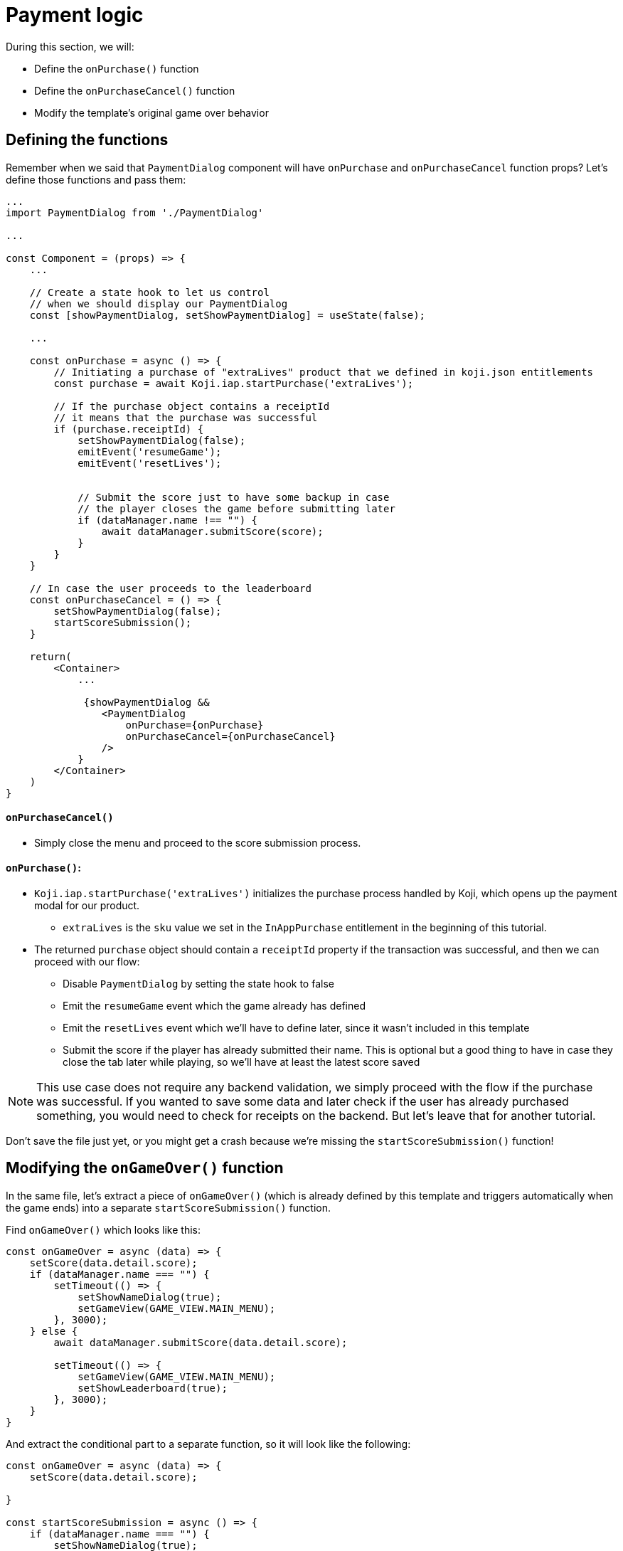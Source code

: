 = Payment logic
:page-slug: game-iap-start-purchase
:page-description: Writing functions to handle our payment logic
:figure-caption!:

During this section, we will:

- Define the `onPurchase()` function
- Define the `onPurchaseCancel()` function
- Modify the template's original game over behavior

== Defining the functions

Remember when we said that `PaymentDialog` component will have `onPurchase` and `onPurchaseCancel` function props? Let's define those functions and pass them:


[source,javascript]
------------------
...
import PaymentDialog from './PaymentDialog'

...

const Component = (props) => {
    ...

    // Create a state hook to let us control 
    // when we should display our PaymentDialog
    const [showPaymentDialog, setShowPaymentDialog] = useState(false);

    ...

    const onPurchase = async () => {
        // Initiating a purchase of "extraLives" product that we defined in koji.json entitlements
        const purchase = await Koji.iap.startPurchase('extraLives');

        // If the purchase object contains a receiptId
        // it means that the purchase was successful
        if (purchase.receiptId) {
            setShowPaymentDialog(false);
            emitEvent('resumeGame');
            emitEvent('resetLives');
            

            // Submit the score just to have some backup in case
            // the player closes the game before submitting later
            if (dataManager.name !== "") {
                await dataManager.submitScore(score);
            }
        }
    }

    // In case the user proceeds to the leaderboard
    const onPurchaseCancel = () => {
        setShowPaymentDialog(false);
        startScoreSubmission();
    }

    return(
        <Container>
            ...

             {showPaymentDialog &&
                <PaymentDialog 
                    onPurchase={onPurchase}
                    onPurchaseCancel={onPurchaseCancel}
                />
            }
        </Container>
    )
}
------------------

==== `onPurchaseCancel()`
* Simply close the menu and proceed to the score submission process.

==== `onPurchase()`:
* `Koji.iap.startPurchase('extraLives')` initializes the purchase process handled by Koji, which opens up the payment modal for our product. 
** `extraLives` is the `sku` value we set in the `InAppPurchase` entitlement in the beginning of this tutorial.
* The returned `purchase` object should contain a `receiptId` property if the transaction was successful, and then we can proceed with our flow:
** Disable `PaymentDialog` by setting the state hook to false
** Emit the `resumeGame` event which the game already has defined
** Emit the `resetLives` event which we'll have to define later, since it wasn't included in this template
** Submit the score if the player has already submitted their name. This is optional but a good thing to have in case they close the tab later while playing, so we'll have at least the latest score saved

[NOTE]
This use case does not require any backend validation, we simply proceed with the flow if the purchase was successful. If you wanted to save some data and later check if the user has already purchased something, you would need to check for receipts on the backend. But let's leave that for another tutorial.

Don't save the file just yet, or you might get a crash because we're missing the `startScoreSubmission()` function!

== Modifying the `onGameOver()` function

In the same file, let's extract a piece of `onGameOver()` (which is already defined by this template and triggers automatically when the game ends) into a separate `startScoreSubmission()` function.

Find `onGameOver()` which looks like this:

[source,javascript]
------------------
const onGameOver = async (data) => {
    setScore(data.detail.score);
    if (dataManager.name === "") {
        setTimeout(() => {
            setShowNameDialog(true);
            setGameView(GAME_VIEW.MAIN_MENU);
        }, 3000);
    } else {
        await dataManager.submitScore(data.detail.score);

        setTimeout(() => {
            setGameView(GAME_VIEW.MAIN_MENU);
            setShowLeaderboard(true);
        }, 3000);
    }
}
------------------

And extract the conditional part to a separate function, so it will look like the following:

[source,javascript]
------------------
const onGameOver = async (data) => {
    setScore(data.detail.score);

}

const startScoreSubmission = async () => {
    if (dataManager.name === "") {
        setShowNameDialog(true);
        setGameView(GAME_VIEW.MAIN_MENU);
    } else {
        await dataManager.submitScore(score);

        setGameView(GAME_VIEW.MAIN_MENU);
        setShowLeaderboard(true);
    }
}
------------------

Notice that we also removed both `setTimeout` handlers, since we no longer need a delay before displaying the game over screen and moving to score submission, as that transition is now triggered by user action.

And lastly, let's update `onGameOver()` to behave appropriately based on whether we have the price or not:

[source,javascript]
------------------
const onGameOver = async (data) => {
    setScore(data.detail.score);

    const price = Number(Koji.remix.get().price);

    if (price > 0) {
        setShowPaymentDialog(true);
        emitEvent('pauseGame');
    } else {
        startScoreSubmission();
    }
}
------------------

First, we get the price from `remixData` and make sure it's a number.

If there is a price, we show `PaymentDialog`, otherwise we go straight to score submission and leaderboard.

== Wrapping up

*Congratulations, that was the hardest part!*

We've created our Payment flow that can be tested with the http://developer.withkoji.com/docs/develop/testing-templates#_debugging_in_app_purchases[Debugger], but nothing happens in the game itself just yet.

In the <<game-iap-updating-game#,next section>>, we'll dig into the game code and make it respond to our payment.